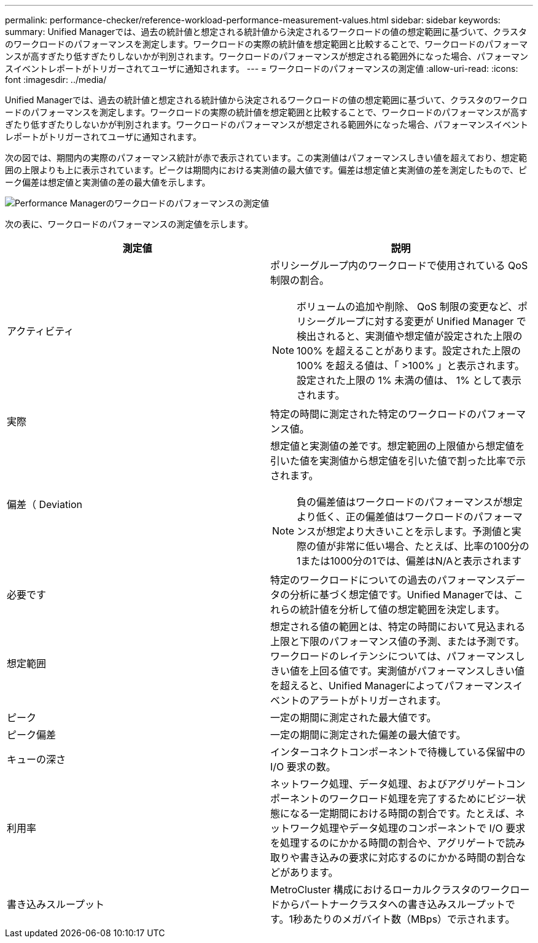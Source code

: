 ---
permalink: performance-checker/reference-workload-performance-measurement-values.html 
sidebar: sidebar 
keywords:  
summary: Unified Managerでは、過去の統計値と想定される統計値から決定されるワークロードの値の想定範囲に基づいて、クラスタのワークロードのパフォーマンスを測定します。ワークロードの実際の統計値を想定範囲と比較することで、ワークロードのパフォーマンスが高すぎたり低すぎたりしないかが判別されます。ワークロードのパフォーマンスが想定される範囲外になった場合、パフォーマンスイベントレポートがトリガーされてユーザに通知されます。 
---
= ワークロードのパフォーマンスの測定値
:allow-uri-read: 
:icons: font
:imagesdir: ../media/


[role="lead"]
Unified Managerでは、過去の統計値と想定される統計値から決定されるワークロードの値の想定範囲に基づいて、クラスタのワークロードのパフォーマンスを測定します。ワークロードの実際の統計値を想定範囲と比較することで、ワークロードのパフォーマンスが高すぎたり低すぎたりしないかが判別されます。ワークロードのパフォーマンスが想定される範囲外になった場合、パフォーマンスイベントレポートがトリガーされてユーザに通知されます。

次の図では、期間内の実際のパフォーマンス統計が赤で表示されています。この実測値はパフォーマンスしきい値を超えており、想定範囲の上限よりも上に表示されています。ピークは期間内における実測値の最大値です。偏差は想定値と実測値の差を測定したもので、ピーク偏差は想定値と実測値の差の最大値を示します。

image::../media/opm-wrkld-perf-measurement-png.gif[Performance Managerのワークロードのパフォーマンスの測定値]

次の表に、ワークロードのパフォーマンスの測定値を示します。

|===
| 測定値 | 説明 


 a| 
アクティビティ
 a| 
ポリシーグループ内のワークロードで使用されている QoS 制限の割合。

[NOTE]
====
ボリュームの追加や削除、 QoS 制限の変更など、ポリシーグループに対する変更が Unified Manager で検出されると、実測値や想定値が設定された上限の 100% を超えることがあります。設定された上限の 100% を超える値は、「 >100% 」と表示されます。設定された上限の 1% 未満の値は、 1% として表示されます。

====


 a| 
実際
 a| 
特定の時間に測定された特定のワークロードのパフォーマンス値。



 a| 
偏差（ Deviation
 a| 
想定値と実測値の差です。想定範囲の上限値から想定値を引いた値を実測値から想定値を引いた値で割った比率で示されます。

[NOTE]
====
負の偏差値はワークロードのパフォーマンスが想定より低く、正の偏差値はワークロードのパフォーマンスが想定より大きいことを示します。予測値と実際の値が非常に低い場合、たとえば、比率の100分の1または1000分の1では、偏差はN/Aと表示されます

====


 a| 
必要です
 a| 
特定のワークロードについての過去のパフォーマンスデータの分析に基づく想定値です。Unified Managerでは、これらの統計値を分析して値の想定範囲を決定します。



 a| 
想定範囲
 a| 
想定される値の範囲とは、特定の時間において見込まれる上限と下限のパフォーマンス値の予測、または予測です。ワークロードのレイテンシについては、パフォーマンスしきい値を上回る値です。実測値がパフォーマンスしきい値を超えると、Unified Managerによってパフォーマンスイベントのアラートがトリガーされます。



 a| 
ピーク
 a| 
一定の期間に測定された最大値です。



 a| 
ピーク偏差
 a| 
一定の期間に測定された偏差の最大値です。



 a| 
キューの深さ
 a| 
インターコネクトコンポーネントで待機している保留中の I/O 要求の数。



 a| 
利用率
 a| 
ネットワーク処理、データ処理、およびアグリゲートコンポーネントのワークロード処理を完了するためにビジー状態になる一定期間における時間の割合です。たとえば、ネットワーク処理やデータ処理のコンポーネントで I/O 要求を処理するのにかかる時間の割合や、アグリゲートで読み取りや書き込みの要求に対応するのにかかる時間の割合などがあります。



 a| 
書き込みスループット
 a| 
MetroCluster 構成におけるローカルクラスタのワークロードからパートナークラスタへの書き込みスループットです。1秒あたりのメガバイト数（MBps）で示されます。

|===